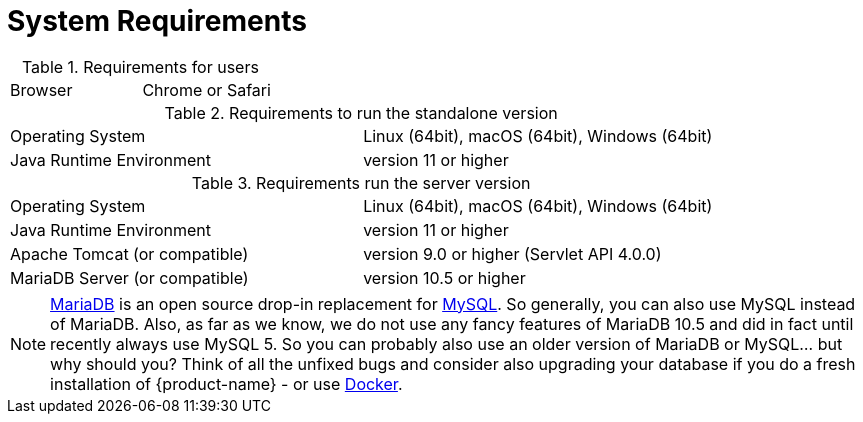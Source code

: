 // Copyright 2015
// Ubiquitous Knowledge Processing (UKP) Lab
// Technische Universität Darmstadt
// 
// Licensed under the Apache License, Version 2.0 (the "License");
// you may not use this file except in compliance with the License.
// You may obtain a copy of the License at
// 
// http://www.apache.org/licenses/LICENSE-2.0
// 
// Unless required by applicable law or agreed to in writing, software
// distributed under the License is distributed on an "AS IS" BASIS,
// WITHOUT WARRANTIES OR CONDITIONS OF ANY KIND, either express or implied.
// See the License for the specific language governing permissions and
// limitations under the License.

= System Requirements

.Requirements for users
[cols="2*"]
|===
| Browser
| Chrome or Safari
|===

.Requirements to run the standalone version
[cols="2*"]
|===
| Operating System
| Linux (64bit), macOS (64bit), Windows (64bit)

| Java Runtime Environment
| version 11 or higher
|===

.Requirements run the server version
[cols="2*"]
|===
| Operating System
| Linux (64bit), macOS (64bit), Windows (64bit)

| Java Runtime Environment
| version 11 or higher

| Apache Tomcat (or compatible)
| version 9.0 or higher (Servlet API 4.0.0)

| MariaDB Server (or compatible)
| version 10.5 or higher 
|===

NOTE: link:https://mariadb.org[MariaDB] is an open source drop-in replacement for link:https://www.mysql.com[MySQL]. So generally, you can also use MySQL instead of MariaDB. Also, as far as we know, we do not use any fancy features of MariaDB 10.5 and did in fact until recently always use MySQL 5. So you can probably also use an older version of MariaDB or MySQL... but why should you? Think of all the unfixed bugs and consider also upgrading your database if you do a fresh installation of {product-name} - or use <<sect_docker,Docker>>.
